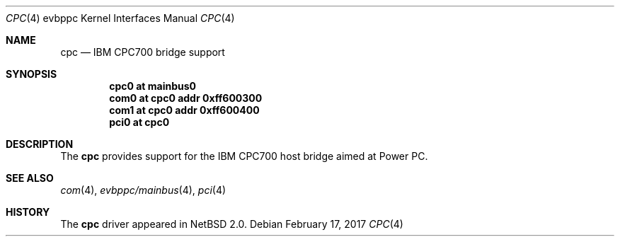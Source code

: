 .\" $NetBSD: cpc.4,v 1.3 2008/04/30 13:10:55 martin Exp $
.\"
.\" Copyright (c) 2002 The NetBSD Foundation, Inc.
.\" All rights reserved.
.\"
.\" This code is derived from software contributed to The NetBSD Foundation
.\" by Lennart Augustsson.
.\"
.\" Redistribution and use in source and binary forms, with or without
.\" modification, are permitted provided that the following conditions
.\" are met:
.\" 1. Redistributions of source code must retain the above copyright
.\"    notice, this list of conditions and the following disclaimer.
.\" 2. Redistributions in binary form must reproduce the above copyright
.\"    notice, this list of conditions and the following disclaimer in the
.\"    documentation and/or other materials provided with the distribution.
.\"
.\" THIS SOFTWARE IS PROVIDED BY THE NETBSD FOUNDATION, INC. AND CONTRIBUTORS
.\" ``AS IS'' AND ANY EXPRESS OR IMPLIED WARRANTIES, INCLUDING, BUT NOT LIMITED
.\" TO, THE IMPLIED WARRANTIES OF MERCHANTABILITY AND FITNESS FOR A PARTICULAR
.\" PURPOSE ARE DISCLAIMED.  IN NO EVENT SHALL THE FOUNDATION OR CONTRIBUTORS
.\" BE LIABLE FOR ANY DIRECT, INDIRECT, INCIDENTAL, SPECIAL, EXEMPLARY, OR
.\" CONSEQUENTIAL DAMAGES (INCLUDING, BUT NOT LIMITED TO, PROCUREMENT OF
.\" SUBSTITUTE GOODS OR SERVICES; LOSS OF USE, DATA, OR PROFITS; OR BUSINESS
.\" INTERRUPTION) HOWEVER CAUSED AND ON ANY THEORY OF LIABILITY, WHETHER IN
.\" CONTRACT, STRICT LIABILITY, OR TORT (INCLUDING NEGLIGENCE OR OTHERWISE)
.\" ARISING IN ANY WAY OUT OF THE USE OF THIS SOFTWARE, EVEN IF ADVISED OF THE
.\" POSSIBILITY OF SUCH DAMAGE.
.\"
.Dd February 17, 2017
.Dt CPC 4 evbppc
.Os
.Sh NAME
.Nm cpc
.Nd IBM CPC700 bridge support
.Sh SYNOPSIS
.Cd "cpc0 at mainbus0"
.Cd "com0 at cpc0 addr 0xff600300"
.Cd "com1 at cpc0 addr 0xff600400"
.Cd "pci0 at cpc0"
.Sh DESCRIPTION
The
.Nm
provides support for the IBM CPC700 host bridge aimed at Power PC.
.Sh SEE ALSO
.Xr com 4 ,
.Xr evbppc/mainbus 4 ,
.Xr pci 4
.Sh HISTORY
The
.Nm
driver
appeared in
.Nx 2.0 .
